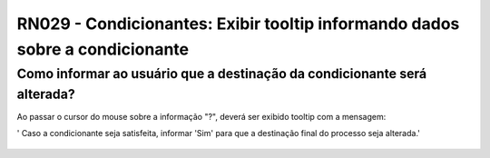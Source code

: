 **RN029 - Condicionantes: Exibir tooltip informando dados sobre a condicionante**
=================================================================================

Como informar ao usuário que a destinação da condicionante será alterada?
-------------------------------------------------------------------------

Ao passar o cursor do mouse sobre a informação "?", deverá ser exibido tooltip com a mensagem: 

' Caso a condicionante seja satisfeita, informar 'Sim' para que a destinação final do processo seja alterada.'

.. figure:: Tela2_Cadastar_Condicionantes.png
